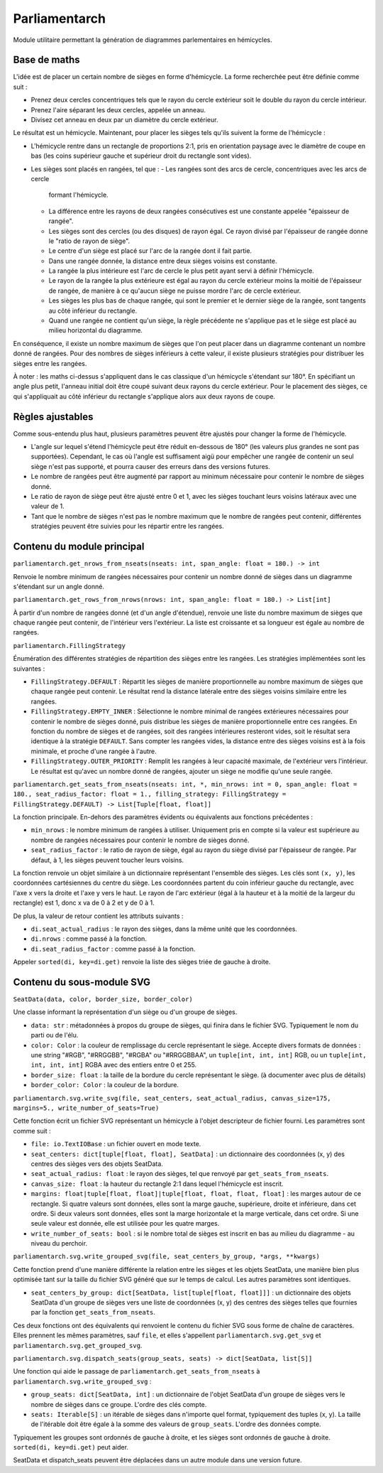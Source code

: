 Parliamentarch
==============

Module utilitaire permettant la génération de diagrammes parlementaires en
hémicycles.

Base de maths
-------------

L'idée est de placer un certain nombre de sièges en forme d'hémicycle. La forme
recherchée peut être définie comme suit :

- Prenez deux cercles concentriques tels que le rayon du cercle extérieur soit
  le double du rayon du cercle intérieur.
- Prenez l'aire séparant les deux cercles, appelée un anneau.
- Divisez cet anneau en deux par un diamètre du cercle extérieur.

Le résultat est un hémicycle. Maintenant, pour placer les sièges tels qu'ils
suivent la forme de l'hémicycle :

- L'hémicycle rentre dans un rectangle de proportions 2:1, pris en orientation
  paysage avec le diamètre de coupe en bas (les coins supérieur gauche et
  supérieur droit du rectangle sont vides).
- Les sièges sont placés en rangées, tel que :
  - Les rangées sont des arcs de cercle, concentriques avec les arcs de cercle
    formant l'hémicycle.
  - La différence entre les rayons de deux rangées consécutives est une
    constante appelée "épaisseur de rangée".
  - Les sièges sont des cercles (ou des disques) de rayon égal. Ce rayon divisé
    par l'épaisseur de rangée donne le "ratio de rayon de siège".
  - Le centre d'un siège est placé sur l'arc de la rangée dont il fait partie.
  - Dans une rangée donnée, la distance entre deux sièges voisins est constante.
  - La rangée la plus intérieure est l'arc de cercle le plus petit ayant servi à
    définir l'hémicycle.
  - Le rayon de la rangée la plus extérieure est égal au rayon du cercle
    extérieur moins la moitié de l'épaisseur de rangée, de manière à ce qu'aucun
    siège ne puisse mordre l'arc de cercle extérieur.
  - Les sièges les plus bas de chaque rangée, qui sont le premier et le dernier
    siège de la rangée, sont tangents au côté inférieur du rectangle.
  - Quand une rangée ne contient qu'un siège, la règle précédente ne s'applique
    pas et le siège est placé au milieu horizontal du diagramme.

En conséquence, il existe un nombre maximum de sièges que l'on peut placer dans
un diagramme contenant un nombre donné de rangées. Pour des nombres de sièges
inférieurs à cette valeur, il existe plusieurs stratégies pour distribuer les
sièges entre les rangées.

À noter : les maths ci-dessus s'appliquent dans le cas classique d'un hémicycle
s'étendant sur 180°. En spécifiant un angle plus petit, l'anneau initial doit
être coupé suivant deux rayons du cercle extérieur. Pour le placement des
sièges, ce qui s'appliquait au côté inférieur du rectangle s'applique alors aux
deux rayons de coupe.

Règles ajustables
-----------------

Comme sous-entendu plus haut, plusieurs paramètres peuvent être ajustés pour
changer la forme de l'hémicycle.

- L'angle sur lequel s'étend l'hémicycle peut être réduit en-dessous de 180°
  (les valeurs plus grandes ne sont pas supportées). Cependant, le cas où
  l'angle est suffisament aigü pour empêcher une rangée de contenir un seul
  siège n'est pas supporté, et pourra causer des erreurs dans des versions
  futures.
- Le nombre de rangées peut être augmenté par rapport au minimum nécessaire pour
  contenir le nombre de sièges donné.
- Le ratio de rayon de siège peut être ajusté entre 0 et 1, avec les sièges
  touchant leurs voisins latéraux avec une valeur de 1.
- Tant que le nombre de sièges n'est pas le nombre maximum que le nombre de
  rangées peut contenir, différentes stratégies peuvent être suivies pour les
  répartir entre les rangées.

Contenu du module principal
---------------------------

``parliamentarch.get_nrows_from_nseats(nseats: int, span_angle: float = 180.) -> int``

Renvoie le nombre minimum de rangées nécessaires pour contenir un nombre donné
de sièges dans un diagramme s'étendant sur un angle donné.

``parliamentarch.get_rows_from_nrows(nrows: int, span_angle: float = 180.) -> List[int]``

À partir d'un nombre de rangées donné (et d'un angle d'étendue), renvoie une
liste du nombre maximum de sièges que chaque rangée peut contenir, de
l'intérieur vers l'extérieur. La liste est croissante et sa longueur est égale au nombre de rangées.

``parliamentarch.FillingStrategy``

Énumération des différentes stratégies de répartition des sièges entre les
rangées. Les stratégies implémentées sont les suivantes :

- ``FillingStrategy.DEFAULT`` : Répartit les sièges de manière proportionnelle
  au nombre maximum de sièges que chaque rangée peut contenir. Le résultat rend
  la distance latérale entre des sièges voisins similaire entre les rangées.
- ``FillingStrategy.EMPTY_INNER`` : Sélectionne le nombre minimal de rangées
  extérieures nécessaires pour contenir le nombre de sièges donné, puis
  distribue les sièges de manière proportionnelle entre ces rangées. En fonction
  du nombre de sièges et de rangées, soit des rangées intérieures resteront
  vides, soit le résultat sera identique à la stratégie ``DEFAULT``. Sans
  compter les rangées vides, la distance entre des sièges voisins est à la fois
  minimale, et proche d'une rangée à l'autre.
- ``FillingStrategy.OUTER_PRIORITY`` : Remplit les rangées à leur capacité
  maximale, de l'extérieur vers l'intérieur. Le résultat est qu'avec un nombre
  donné de rangées, ajouter un siège ne modifie qu'une seule rangée.

``parliamentarch.get_seats_from_nseats(nseats: int, *, min_nrows: int = 0, span_angle: float = 180., seat_radius_factor: float = 1., filling_strategy: FillingStrategy = FillingStrategy.DEFAULT) -> List[Tuple[float, float]]``

La fonction principale. En-dehors des paramètres évidents ou équivalents aux fonctions précédentes :

- ``min_nrows`` : le nombre minimum de rangées à utiliser. Uniquement pris en
  compte si la valeur est supérieure au nombre de rangées nécessaires pour
  contenir le nombre de sièges donné.
- ``seat_radius_factor`` : le ratio de rayon de siège, égal au rayon du siège
  divisé par l'épaisseur de rangée. Par défaut, à 1, les sièges peuvent toucher
  leurs voisins.

La fonction renvoie un objet similaire à un dictionnaire représentant l'ensemble
des sièges. Les clés sont ``(x, y)``, les coordonnées cartésiennes du centre du
siège. Les coordonnées partent du coin inférieur gauche du rectangle, avec l'axe
x vers la droite et l'axe y vers le haut. Le rayon de l'arc extérieur (égal à la
hauteur et à la moitié de la largeur du rectangle) est 1, donc x va de 0 à 2 et
y de 0 à 1.

De plus, la valeur de retour contient les attributs suivants :

- ``di.seat_actual_radius`` : le rayon des sièges, dans la même unité que les
  coordonnées.
- ``di.nrows`` : comme passé à la fonction.
- ``di.seat_radius_factor`` : comme passé à la fonction.

Appeler ``sorted(di, key=di.get)`` renvoie la liste des sièges triée de gauche à
droite.

Contenu du sous-module SVG
--------------------------

``SeatData(data, color, border_size, border_color)``

Une classe informant la représentation d'un siège ou d'un groupe de sièges.

- ``data: str`` : métadonnées à propos du groupe de sièges, qui finira dans le
  fichier SVG. Typiquement le nom du parti ou de l'élu.
- ``color: Color`` : la couleur de remplissage du cercle représentant le siège.
  Accepte divers formats de données : une string "#RGB", "#RRGGBB", "#RGBA" ou
  "#RRGGBBAA", un ``tuple[int, int, int]`` RGB, ou un
  ``tuple[int, int, int, int]`` RGBA avec des entiers entre 0 et 255.
- ``border_size: float`` : la taille de la bordure du cercle représentant le
  siège. (à documenter avec plus de détails)
- ``border_color: Color`` : la couleur de la bordure.

``parliamentarch.svg.write_svg(file, seat_centers, seat_actual_radius, canvas_size=175, margins=5., write_number_of_seats=True)``

Cette fonction écrit un fichier SVG représentant un hémicycle à l'objet
descripteur de fichier fourni. Les paramètres sont comme suit :

- ``file: io.TextIOBase`` : un fichier ouvert en mode texte.
- ``seat_centers: dict[tuple[float, float], SeatData]`` : un dictionnaire des
  coordonnées (x, y) des centres des sièges vers des objets SeatData.
- ``seat_actual_radius: float`` : le rayon des sièges, tel que renvoyé par
  ``get_seats_from_nseats``.
- ``canvas_size: float`` : la hauteur du rectangle 2:1 dans lequel l'hémicycle
  est inscrit.
- ``margins: float|tuple[float, float]|tuple[float, float, float, float]`` : les
  marges autour de ce rectangle. Si quatre valeurs sont données, elles sont la
  marge gauche, supérieure, droite et inférieure, dans cet ordre. Si deux
  valeurs sont données, elles sont la marge horizontale et la marge verticale,
  dans cet ordre. Si une seule valeur est donnée, elle est utilisée pour les
  quatre marges.
- ``write_number_of_seats: bool`` : si le nombre total de sièges est inscrit en
  bas au milieu du diagramme - au niveau du perchoir.

``parliamentarch.svg.write_grouped_svg(file, seat_centers_by_group, *args, **kwargs)``

Cette fonction prend d'une manière différente la relation entre les sièges et
les objets SeatData, une manière bien plus optimisée tant sur la taille du
fichier SVG généré que sur le temps de calcul. Les autres paramètres sont
identiques.

- ``seat_centers_by_group: dict[SeatData, list[tuple[float, float]]]`` : un
  dictionnaire des objets SeatData d'un groupe de sièges vers une liste de
  coordonnées (x, y) des centres des sièges telles que fournies par la fonction
  ``get_seats_from_nseats``.

Ces deux fonctions ont des équivalents qui renvoient le contenu du fichier SVG
sous forme de chaîne de caractères. Elles prennent les mêmes paramètres, sauf
``file``, et elles s'appellent ``parliamentarch.svg.get_svg`` et
``parliamentarch.svg.get_grouped_svg``.

``parliamentarch.svg.dispatch_seats(group_seats, seats) -> dict[SeatData, list[S]]``

Une fonction qui aide le passage de ``parliamentarch.get_seats_from_nseats`` à
``parliamentarch.svg.write_grouped_svg`` :

- ``group_seats: dict[SeatData, int]`` : un dictionnaire de l'objet SeatData
  d'un groupe de sièges vers le nombre de sièges dans ce groupe. L'ordre des
  clés compte.
- ``seats: Iterable[S]`` : un itérable de sièges dans n'importe quel format,
  typiquement des tuples (x, y). La taille de l'itérable doit être égale à la
  somme des valeurs de ``group_seats``. L'ordre des données compte.

Typiquement les groupes sont ordonnés de gauche à droite, et les sièges sont
ordonnés de gauche à droite. ``sorted(di, key=di.get)`` peut aider.

SeatData et dispatch_seats peuvent être déplacées dans un autre module dans une
version future.
